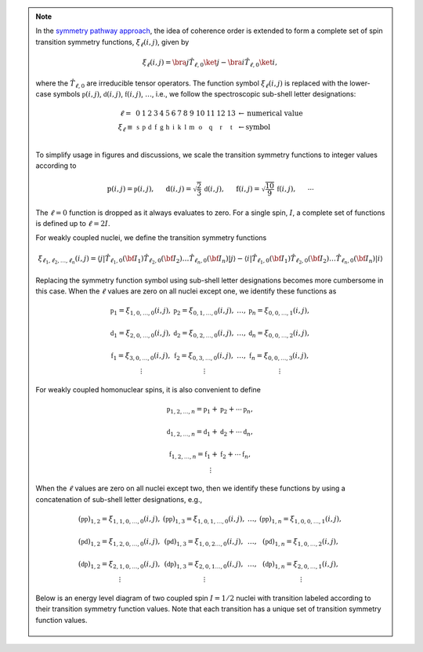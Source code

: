.. note::

    In the `symmetry pathway approach
    <https://doi.org/10.1016/j.pnmrs.2010.11.003>`_,  the idea of coherence order is extended to form
    a complete set of spin transition symmetry functions, :math:`\xi_\ell
    (i,j)`, given by

    .. math::

        \xi_\ell(i,j) = \bra{j}  \hat{T}_{\ell,0} \ket{j} - \bra{i}  \hat{T}_{\ell,0} \ket{i},

    where the :math:`\hat{T}_{\ell,0}` are irreducible tensor operators.  The function
    symbol :math:`\xi_\ell(i,j)` is replaced with the lower-case symbols
    :math:`\mathbb{p}(i,j)`, :math:`\mathbb{d}(i,j)`, :math:`\mathbb{f}
    (i,j)`, :math:`\ldots`, i.e., we follow the spectroscopic sub-shell letter
    designations:

    .. math::

        \begin{array}{cccccccccccccccl}
        \ell = & 0 & 1 & 2 & 3 & 4 & 5 & 6 & 7 & 8 & 9 & 10  &11  &12  &13  & \leftarrow \text{numerical value} \\
        \xi_\ell \equiv	& \mathbb{s} &  \mathbb{p} &  \mathbb{d} &  \mathbb{f} &  \mathbb{g} &  \mathbb{h} &  \mathbb{i} & \mathbb{k} &\mathbb{l} & \mathbb{m} & \mathbb{o} & \mathbb{q} & \mathbb{r} &\mathbb{t} & \leftarrow \text{symbol}\\
        \end{array}

    To simplify usage in figures and discussions, we scale the transition symmetry
    functions to integer values according to

    .. math::

        \text{p}(i,j) = \mathbb{p}(i,j), ~~~~~
        \text{d}(i,j) = \sqrt{\frac{2}{3}} \, \mathbb{d}(i,j), ~~~~~
        \text{f}(i,j) = \sqrt{\frac{10}{9}} \, \mathbb{f}(i,j),
        ~~~~~
        \cdots

    The :math:`\ell=0` function is dropped as it always evaluates to zero. For a
    single spin, :math:`I`, a complete set of functions is defined up to
    :math:`\ell = 2I`.

    For weakly coupled nuclei, we define the transition symmetry functions

    .. math::

        \xi_{\ell_1,\ell_2, \ldots, \ell_n} (i,j) =
        \left \langle j \right|\hat{T}_{\ell_1,0}({\bf I}_1)\hat{T}_{\ell_2,0}({\bf I}_2)\ldots\hat{T}_{\ell_n,0}({\bf I}_n) \left|j \right \rangle
        -
        \left \langle i \right|\hat{T}_{\ell_1,0}({\bf I}_1)\hat{T}_{\ell_2,0}({\bf I}_2)\ldots\hat{T}_{\ell_n,0}({\bf I}_n) \left|i \right \rangle

    Replacing the symmetry function symbol using sub-shell letter designations becomes
    more cumbersome in this case.  When the :math:`\ell` values are zero on all nuclei except one,
    we identify these functions as

    .. math::

        \begin{array}{cccc}
        \mathbb{p}_1 = \xi_{1,0, \ldots, 0} (i,j), &
        \mathbb{p}_2 = \xi_{0,1, \ldots, 0} (i,j), &
        \ldots, &
        \mathbb{p}_n = \xi_{0,0, \ldots, 1} (i,j),\\
        \\
        \mathbb{d}_1 = \xi_{2, 0, \ldots, 0} (i,j), &
        \mathbb{d}_2 = \xi_{0,2, \ldots, 0} (i,j), &
        \ldots, &
        \mathbb{d}_n = \xi_{0,0, \ldots, 2} (i,j), \\
        \\
        \mathbb{f}_1 = \xi_{3, 0, \ldots, 0} (i,j), &
        \mathbb{f}_2 = \xi_{0,3, \ldots, 0} (i,j), &
        \ldots, &
        \mathbb{f}_n = \xi_{0,0, \ldots, 3} (i,j), \\
        \vdots & \vdots &  & \vdots
        \end{array}

    For weakly coupled homonuclear spins, it is also convenient to define

    .. math::

        \begin{array}{c}
        \mathbb{p}_{1,2,\ldots,n} =  \mathbb{p}_{1}
        + \mathbb{p}_{2} + \cdots \mathbb{p}_{n}, \\
        \\
        \mathbb{d}_{1,2,\ldots,n} =  \mathbb{d}_{1}
        + \mathbb{d}_{2} + \cdots \mathbb{d}_{n}, \\
        \\
        \mathbb{f}_{1,2,\ldots,n} =  \mathbb{f}_{1}
        + \mathbb{f}_{2} + \cdots \mathbb{f}_{n}, \\
        \vdots
        \end{array}

    When the :math:`\ell` values are zero on all nuclei except two, then we identify
    these functions by using a concatenation of sub-shell letter designations, e.g.,

    .. math::

        \begin{array}{cccc}
        (\mathbb{pp})_{1,2} = \xi_{1,1,0, \ldots, 0} (i,j), &
        (\mathbb{pp})_{1,3} = \xi_{1,0,1, \ldots, 0} (i,j), &
        \ldots, &
        (\mathbb{pp})_{1,n} = \xi_{1,0,0, \ldots, 1} (i,j),\\
        \\
        (\mathbb{pd})_{1,2} = \xi_{1, 2, 0, \ldots, 0} (i,j), &
        (\mathbb{pd})_{1,3} = \xi_{1,0,2 \ldots, 0} (i,j), &
        \ldots, &
        (\mathbb{pd})_{1,n} = \xi_{1,0, \ldots, 2} (i,j), \\
        \\
        (\mathbb{dp})_{1,2} = \xi_{2, 1, 0, \ldots, 0} (i,j), &
        (\mathbb{dp})_{1,3} = \xi_{2 ,0, 1 \ldots, 0} (i,j), &
        \ldots, &
        (\mathbb{dp})_{1,n} = \xi_{2, 0, \ldots, 1} (i,j), \\
        \vdots & \vdots &  & \vdots
        \end{array}

    Below is an energy level diagram of two coupled spin :math:`I=1/2` nuclei with
    transition labeled according to their transition symmetry function values.  Note
    that each transition has a unique set of transition symmetry function values.

    .. figure:: ../../_static/CoupledOneHalf.*
        :width: 650
        :alt: figure
        :align: center
